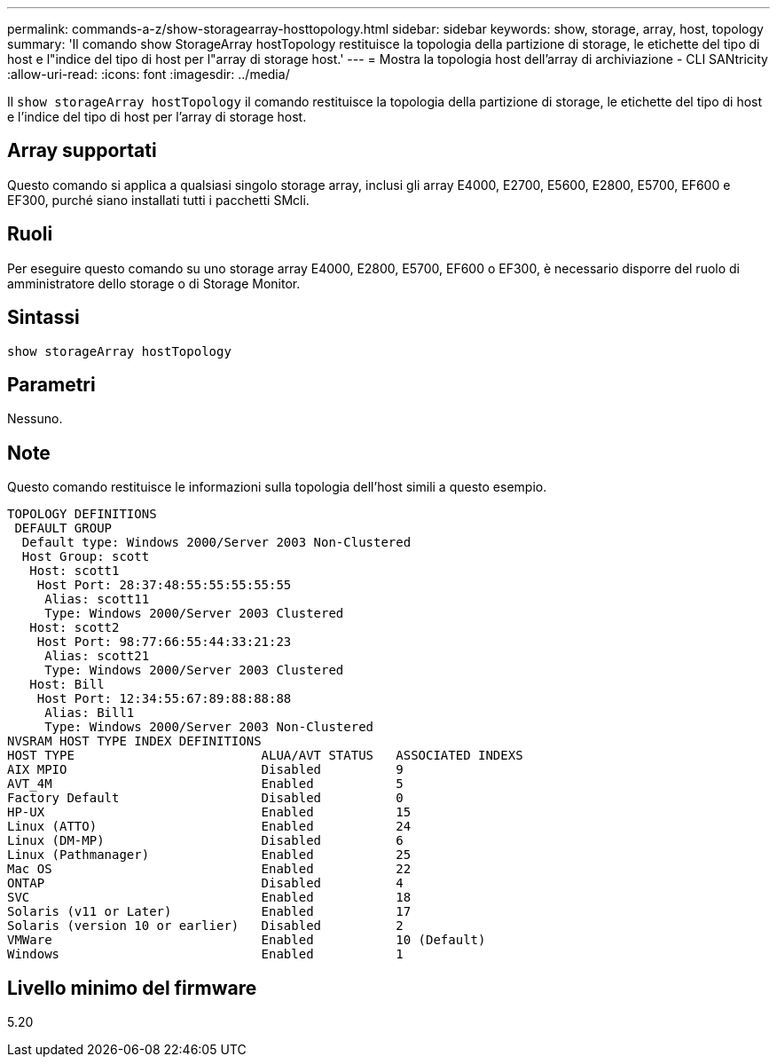---
permalink: commands-a-z/show-storagearray-hosttopology.html 
sidebar: sidebar 
keywords: show, storage, array, host, topology 
summary: 'Il comando show StorageArray hostTopology restituisce la topologia della partizione di storage, le etichette del tipo di host e l"indice del tipo di host per l"array di storage host.' 
---
= Mostra la topologia host dell'array di archiviazione - CLI SANtricity
:allow-uri-read: 
:icons: font
:imagesdir: ../media/


[role="lead"]
Il `show storageArray hostTopology` il comando restituisce la topologia della partizione di storage, le etichette del tipo di host e l'indice del tipo di host per l'array di storage host.



== Array supportati

Questo comando si applica a qualsiasi singolo storage array, inclusi gli array E4000, E2700, E5600, E2800, E5700, EF600 e EF300, purché siano installati tutti i pacchetti SMcli.



== Ruoli

Per eseguire questo comando su uno storage array E4000, E2800, E5700, EF600 o EF300, è necessario disporre del ruolo di amministratore dello storage o di Storage Monitor.



== Sintassi

[source, cli]
----
show storageArray hostTopology
----


== Parametri

Nessuno.



== Note

Questo comando restituisce le informazioni sulla topologia dell'host simili a questo esempio.

[listing]
----
TOPOLOGY DEFINITIONS
 DEFAULT GROUP
  Default type: Windows 2000/Server 2003 Non-Clustered
  Host Group: scott
   Host: scott1
    Host Port: 28:37:48:55:55:55:55:55
     Alias: scott11
     Type: Windows 2000/Server 2003 Clustered
   Host: scott2
    Host Port: 98:77:66:55:44:33:21:23
     Alias: scott21
     Type: Windows 2000/Server 2003 Clustered
   Host: Bill
    Host Port: 12:34:55:67:89:88:88:88
     Alias: Bill1
     Type: Windows 2000/Server 2003 Non-Clustered
NVSRAM HOST TYPE INDEX DEFINITIONS
HOST TYPE                         ALUA/AVT STATUS   ASSOCIATED INDEXS
AIX MPIO                          Disabled          9
AVT_4M                            Enabled           5
Factory Default                   Disabled          0
HP-UX                             Enabled           15
Linux (ATTO)                      Enabled           24
Linux (DM-MP)                     Disabled          6
Linux (Pathmanager)               Enabled           25
Mac OS                            Enabled           22
ONTAP                             Disabled          4
SVC                               Enabled           18
Solaris (v11 or Later)            Enabled           17
Solaris (version 10 or earlier)   Disabled          2
VMWare                            Enabled           10 (Default)
Windows                           Enabled           1
----


== Livello minimo del firmware

5.20

